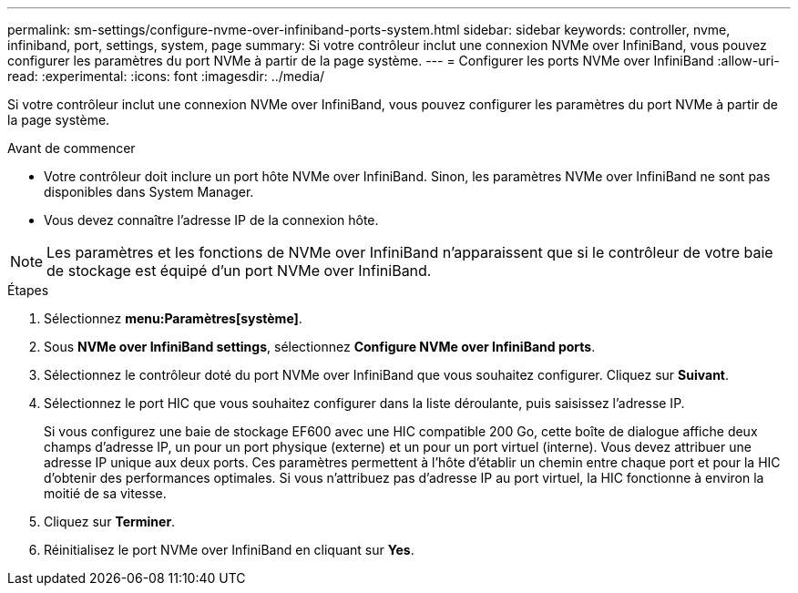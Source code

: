 ---
permalink: sm-settings/configure-nvme-over-infiniband-ports-system.html 
sidebar: sidebar 
keywords: controller, nvme, infiniband, port, settings, system, page 
summary: Si votre contrôleur inclut une connexion NVMe over InfiniBand, vous pouvez configurer les paramètres du port NVMe à partir de la page système. 
---
= Configurer les ports NVMe over InfiniBand
:allow-uri-read: 
:experimental: 
:icons: font
:imagesdir: ../media/


[role="lead"]
Si votre contrôleur inclut une connexion NVMe over InfiniBand, vous pouvez configurer les paramètres du port NVMe à partir de la page système.

.Avant de commencer
* Votre contrôleur doit inclure un port hôte NVMe over InfiniBand. Sinon, les paramètres NVMe over InfiniBand ne sont pas disponibles dans System Manager.
* Vous devez connaître l'adresse IP de la connexion hôte.


[NOTE]
====
Les paramètres et les fonctions de NVMe over InfiniBand n'apparaissent que si le contrôleur de votre baie de stockage est équipé d'un port NVMe over InfiniBand.

====
.Étapes
. Sélectionnez *menu:Paramètres[système]*.
. Sous *NVMe over InfiniBand settings*, sélectionnez *Configure NVMe over InfiniBand ports*.
. Sélectionnez le contrôleur doté du port NVMe over InfiniBand que vous souhaitez configurer. Cliquez sur *Suivant*.
. Sélectionnez le port HIC que vous souhaitez configurer dans la liste déroulante, puis saisissez l'adresse IP.
+
Si vous configurez une baie de stockage EF600 avec une HIC compatible 200 Go, cette boîte de dialogue affiche deux champs d'adresse IP, un pour un port physique (externe) et un pour un port virtuel (interne). Vous devez attribuer une adresse IP unique aux deux ports. Ces paramètres permettent à l'hôte d'établir un chemin entre chaque port et pour la HIC d'obtenir des performances optimales. Si vous n'attribuez pas d'adresse IP au port virtuel, la HIC fonctionne à environ la moitié de sa vitesse.

. Cliquez sur *Terminer*.
. Réinitialisez le port NVMe over InfiniBand en cliquant sur *Yes*.

